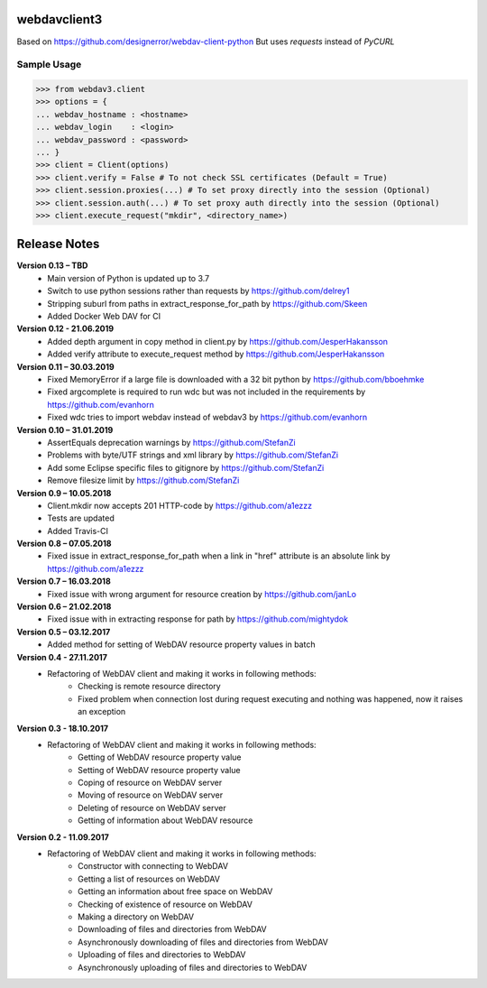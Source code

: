 webdavclient3  
=============

.. image:: https://travis-ci.com/ezhov-evgeny/webdav-client-python-3.svg?branch=master
    :target: https://travis-ci.com/ezhov-evgeny/webdav-client-python-3


Based on https://github.com/designerror/webdav-client-python
But uses `requests` instead of `PyCURL`

Sample Usage
____________

>>> from webdav3.client
>>> options = {
... webdav_hostname : <hostname>
... webdav_login    : <login>
... webdav_password : <password>
... }
>>> client = Client(options)
>>> client.verify = False # To not check SSL certificates (Default = True)
>>> client.session.proxies(...) # To set proxy directly into the session (Optional)
>>> client.session.auth(...) # To set proxy auth directly into the session (Optional)
>>> client.execute_request("mkdir", <directory_name>)



Release Notes
=============
**Version 0.13 – TBD**
 * Main version of Python is updated up to 3.7
 * Switch to use python sessions rather than requests by https://github.com/delrey1
 * Stripping suburl from paths in extract_response_for_path by https://github.com/Skeen
 * Added Docker Web DAV for CI

**Version 0.12 - 21.06.2019**
 * Added depth argument in copy method in client.py by https://github.com/JesperHakansson
 * Added verify attribute to execute_request method by https://github.com/JesperHakansson

**Version 0.11 – 30.03.2019**
 * Fixed MemoryError if a large file is downloaded with a 32 bit python by https://github.com/bboehmke
 * Fixed argcomplete is required to run wdc but was not included in the requirements by https://github.com/evanhorn
 * Fixed wdc tries to import webdav instead of webdav3 by https://github.com/evanhorn

**Version 0.10 – 31.01.2019**
 * AssertEquals deprecation warnings by https://github.com/StefanZi
 * Problems with byte/UTF strings and xml library by https://github.com/StefanZi
 * Add some Eclipse specific files to gitignore by https://github.com/StefanZi
 * Remove filesize limit by https://github.com/StefanZi

**Version 0.9 – 10.05.2018**
 * Client.mkdir now accepts 201 HTTP-code by https://github.com/a1ezzz
 * Tests are updated
 * Added Travis-CI

**Version 0.8 – 07.05.2018**
 * Fixed issue in extract_response_for_path when a link in "href" attribute is an absolute link by https://github.com/a1ezzz

**Version 0.7 – 16.03.2018**
 * Fixed issue with wrong argument for resource creation by https://github.com/janLo

**Version 0.6 – 21.02.2018**
 * Fixed issue with in extracting response for path by https://github.com/mightydok

**Version 0.5 – 03.12.2017**
 * Added method for setting of WebDAV resource property values in batch

**Version 0.4 - 27.11.2017**
 * Refactoring of WebDAV client and making it works in following methods:
    - Checking is remote resource directory
    - Fixed problem when connection lost during request executing and nothing was happened, now it raises an exception

**Version 0.3 - 18.10.2017**
 * Refactoring of WebDAV client and making it works in following methods:
    - Getting of WebDAV resource property value
    - Setting of WebDAV resource property value
    - Coping of resource on WebDAV server
    - Moving of resource on WebDAV server
    - Deleting of resource on WebDAV server
    - Getting of information about WebDAV resource

**Version 0.2 - 11.09.2017**
 * Refactoring of WebDAV client and making it works in following methods:
    - Constructor with connecting to WebDAV
    - Getting a list of resources on WebDAV
    - Getting an information about free space on WebDAV
    - Checking of existence of resource on WebDAV
    - Making a directory on WebDAV
    - Downloading of files and directories from WebDAV
    - Asynchronously downloading of files and directories from WebDAV
    - Uploading of files and directories to WebDAV
    - Asynchronously uploading of files and directories to WebDAV
